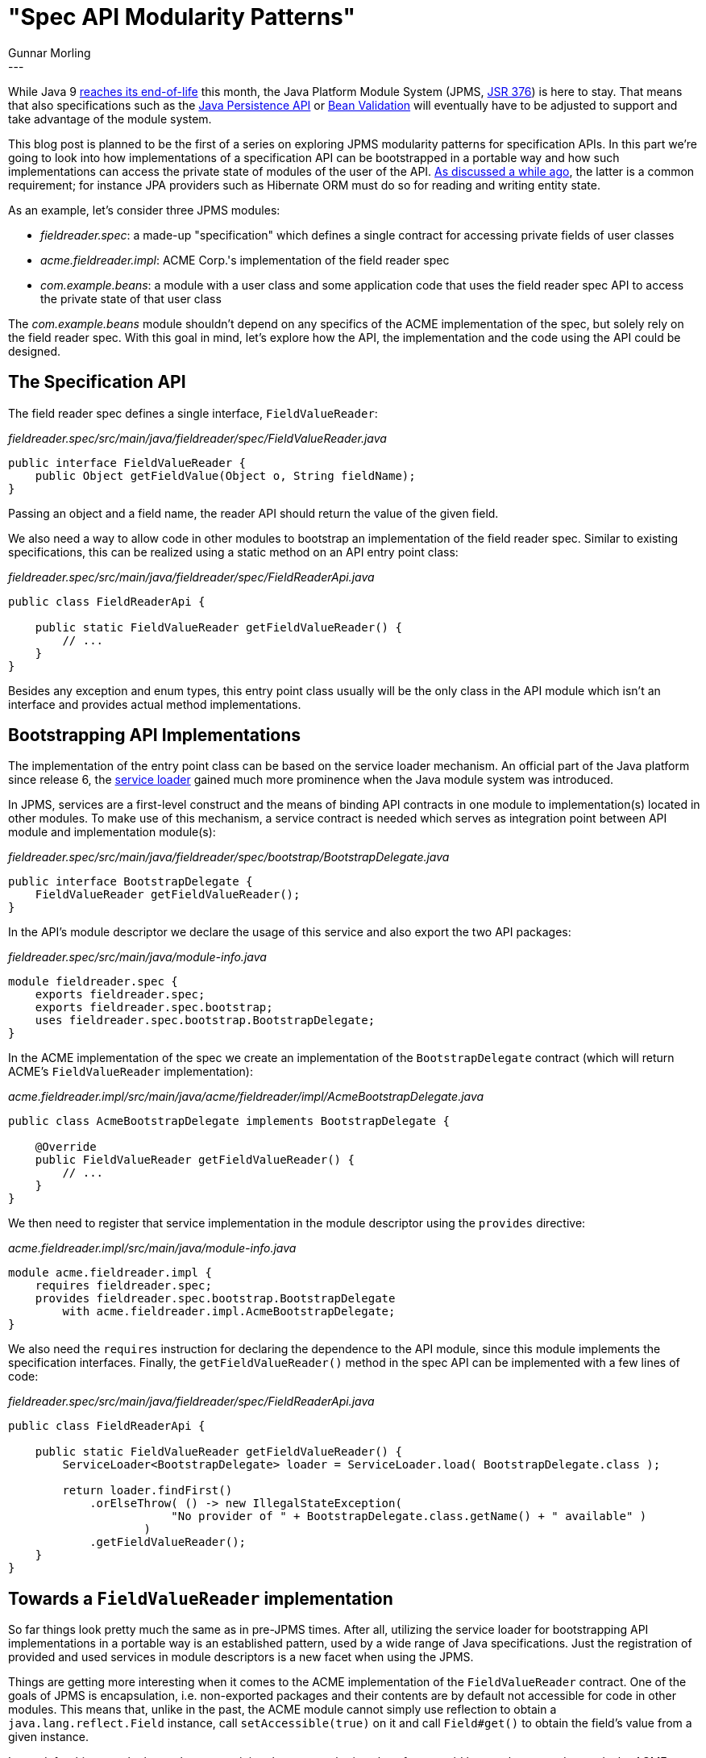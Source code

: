 = "Spec API Modularity Patterns"
Gunnar Morling
:awestruct-tags: [ "Discussions" ]
:awestruct-layout: blog-post
---

While Java 9 http://www.oracle.com/technetwork/java/eol-135779.html[reaches its end-of-life] this month,
the Java Platform Module System (JPMS, https://www.jcp.org/en/jsr/detail?id=376[JSR 376]) is here to stay.
That means that also specifications such as the https://www.jcp.org/en/jsr/detail?id=338[Java Persistence API] or https://www.jcp.org/en/jsr/detail?id=380[Bean Validation]
will eventually have to be adjusted to support and take advantage of the module system.

This blog post is planned to be the first of a series on exploring JPMS modularity patterns for specification APIs.
In this part we're going to look into how implementations of a specification API can be bootstrapped in a portable way
and how such implementations can access the private state of modules of the user of the API.
link:/2017/04/11/accessing-private-state-of-java-9-modules/[As discussed a while ago],
the latter is a common requirement;
for instance JPA providers such as Hibernate ORM must do so for reading and writing entity state.

As an example, let's consider three JPMS modules:

* _fieldreader.spec_: a made-up "specification" which defines a single contract for accessing private fields of user classes
* _acme.fieldreader.impl_: ACME Corp.'s implementation of the field reader spec
* _com.example.beans_: a module with a user class and some application code that uses the field reader spec API to access the private state of that user class

The _com.example.beans_ module shouldn't depend on any specifics of the ACME implementation of the spec, but solely rely on the field reader spec.
With this goal in mind, let's explore how the API, the implementation and the code using the API could be designed.

== The Specification API

The field reader spec defines a single interface, `FieldValueReader`:

[source,java]
._fieldreader.spec/src/main/java/fieldreader/spec/FieldValueReader.java_
----
public interface FieldValueReader {
    public Object getFieldValue(Object o, String fieldName);
}
----

Passing an object and a field name, the reader API should return the value of the given field.

We also need a way to allow code in other modules to bootstrap an implementation of the field reader spec.
Similar to existing specifications, this can be realized using a static method on an API entry point class:

[source,java]
._fieldreader.spec/src/main/java/fieldreader/spec/FieldReaderApi.java_
----
public class FieldReaderApi {

    public static FieldValueReader getFieldValueReader() {
        // ...
    }
}
----

Besides any exception and enum types, this entry point class usually will be the only class in the API module which isn't an interface and provides actual method implementations.

== Bootstrapping API Implementations

The implementation of the entry point class can be based on the service loader mechanism.
An official part of the Java platform since release 6, the https://docs.oracle.com/javase/9/docs/api/index.html?java/util/ServiceLoader.html[service loader] gained much more prominence when the Java module system was introduced.

In JPMS, services are a first-level construct and the means of binding API contracts in one module to implementation(s) located in other modules.
To make use of this mechanism, a service contract is needed which serves as integration point between API module and implementation module(s):

[source,java]
._fieldreader.spec/src/main/java/fieldreader/spec/bootstrap/BootstrapDelegate.java_
----
public interface BootstrapDelegate {
    FieldValueReader getFieldValueReader();
}
----

In the API's module descriptor we declare the usage of this service and also export the two API packages:

[source,java]
._fieldreader.spec/src/main/java/module-info.java_
----
module fieldreader.spec {
    exports fieldreader.spec;
    exports fieldreader.spec.bootstrap;
    uses fieldreader.spec.bootstrap.BootstrapDelegate;
}
----

In the ACME implementation of the spec we create an implementation of the `BootstrapDelegate` contract
(which will return ACME's `FieldValueReader` implementation):

[source,java]
._acme.fieldreader.impl/src/main/java/acme/fieldreader/impl/AcmeBootstrapDelegate.java_
----
public class AcmeBootstrapDelegate implements BootstrapDelegate {

    @Override
    public FieldValueReader getFieldValueReader() {
        // ...
    }
}
----

We then need to register that service implementation in the module descriptor using the `provides` directive:

[source,java]
._acme.fieldreader.impl/src/main/java/module-info.java_
----
module acme.fieldreader.impl {
    requires fieldreader.spec;
    provides fieldreader.spec.bootstrap.BootstrapDelegate
        with acme.fieldreader.impl.AcmeBootstrapDelegate;
}
----

We also need the `requires` instruction for declaring the dependence to the API module,
since this module implements the specification interfaces.
Finally, the `getFieldValueReader()` method in the spec API can be implemented with a few lines of code:

[source,java]
._fieldreader.spec/src/main/java/fieldreader/spec/FieldReaderApi.java_
----
public class FieldReaderApi {

    public static FieldValueReader getFieldValueReader() {
        ServiceLoader<BootstrapDelegate> loader = ServiceLoader.load( BootstrapDelegate.class );

        return loader.findFirst()
            .orElseThrow( () -> new IllegalStateException(
                        "No provider of " + BootstrapDelegate.class.getName() + " available" )
                    )
            .getFieldValueReader();
    }
}
----

== Towards a `FieldValueReader` implementation

So far things look pretty much the same as in pre-JPMS times.
After all, utilizing the service loader for bootstrapping API implementations in a portable way is an established pattern,
used by a wide range of Java specifications.
Just the registration of provided and used services in module descriptors is a new facet when using the JPMS.

Things are getting more interesting when it comes to the ACME implementation of the `FieldValueReader` contract.
One of the goals of JPMS is encapsulation, i.e. non-exported packages and their contents are by default not accessible for code in other modules.
This means that, unlike in the past, the ACME module cannot simply use reflection to obtain a `java.lang.reflect.Field` instance, call `setAccessible(true)` on it
and call `Field#get()` to obtain the field's value from a given instance.

Instead, for this to work, the package containing the type to obtain values from would have to be _opened_ towards the ACME implementation module.
Only if that's the case, we can use reflection or, better yet, the new `VarHandle` API to get values from private fields in the user module.
There are multiple ways for opening up a package, which each provide a different level of granularity.

The simplest is to make the _com.example.beans_ module a completely _open module_.
This means that code in any other module can apply deep reflection to any type of the _com.example.beans_ module.
Needless to say that this isn't very desirable in terms of encapsulation.

We get some more control by just opening up a single package:

[source,java]
._com.example.beans/src/main/java/module-info.java_
----
module com.example.beans {
    requires fieldreader.spec;
    opens com.example.beans;
}
----

This allows any other module to apply deep reflection to the types of `com.example.beans` package,
but not to other packages of that module.
That's already better, but it'd be even more preferable to specifically control and limit which other modules are allowed to do so.
This can be achieved by qualifying the `opens` directive:

[source,java]
----
opens com.example.beans to acme.fieldreader.impl;
----

Now we could go and create an implementation of the `FieldValueReader` interface in the ACME implementation module.
But, thinking about it, we are now in conflict with the original goal we set up above:
the user module shouldn't rely on any specific implementation of the field reader spec, but that's exactly the case now.
By using the `acme.fieldreader.impl` module name in our module descriptor, portability to other implementations of the field reader spec is diminished.

Instead of opening up our package towards a specific implementation, it'd be preferable to opening it up towards the API module itself:

[source,java]
----
opens com.example.beans to fieldreader.spec;
----

That's ideal from a user's perspective, but the question is, how could this be implemented?
After all, the code performing the private field access will be located in the implementation module and not the spec module itself.

== Propagating Opened Packages

At this point it comes in handy that it's possible for a module to which a package has been opened to also open this package to other modules.
This means that if the `com.example.beans` package is opened towards the _fieldreader.spec_ module,
this spec module can also open the package to implementation modules.

To do so, let's change the `BootstrapDelegate` interface a little bit:

[source,java]
._fieldreader.spec/src/main/java/fieldreader/spec/bootstrap/BootstrapDelegate.java_
----
public interface BootstrapDelegate {

    FieldValueReader getFieldValueReader(PackageOpener opener);

    public interface PackageOpener {
        void openPackageIfNeeded(Module targetModule, String targetPackage, Module specImplModule);
    }
}
----

`getFieldValueReader()` has a `PackageOpener` parameter now.
This object will later on be used in the implementation of `FieldValueReader#getFieldValue()` to request that given packages from the user's module be opened towards the implementation module.

But first let's take a look at the changes required to the `FieldReaderApi` class:

[source,java]
._fieldreader.spec/src/main/java/fieldreader/spec/FieldReaderApi.java_
----
public class FieldReaderApi {

    private static final PackageOpener PACKAGE_OPENER = new PackageOpenerImpl();

    public static FieldValueReader getFieldValueReader() {
        ServiceLoader<BootstrapDelegate> loader = ServiceLoader.load( BootstrapDelegate.class );

        return loader.findFirst()
                .orElseThrow( () -> new IllegalStateException( "No provider of " + BootstrapDelegate.class.getName() + " available" ) )
                .getFieldValueReader( PACKAGE_OPENER );
    }

    private static class PackageOpenerImpl implements BootstrapDelegate.PackageOpener {

        @Override
        public void openPackageIfNeeded(Module targetModule, String targetPackage, Module specImplModule) {
            if ( !targetModule.isOpen( targetPackage, specImplModule ) ) {
                targetModule.addOpens( targetPackage, specImplModule );
            }
        }
    }
}
----

The `getFieldValueReader()` method is pretty much the same as before, it still uses the service loader to find `BootstrapDelegate` implementations.
What's different is that it passes an implementation of `PackageOpener` now.

This implementation simply opens the given package of the user's module towards the given spec implementation module,
if that's not the case yet
(i.e. if the user's module is an open module or already opens the given package to the implementation module, nothing needs to be done).

== Implementing the `FieldValueReader` Interface

With these changes in place, it's finally time to take a look at the `BootstrapDelegate` and `FieldValueReader` implementations in the ACME module.
The former is trivial, it just instantiates the field reader, passing along the given opener object:

[source,java]
._acme.fieldreader.impl/src/main/java/acme/fieldreader/impl/AcmeBootstrapDelegate.java_
----
public class AcmeBootstrapDelegate implements BootstrapDelegate {

    @Override
    public FieldValueReader getFieldValueReader(PackageOpener opener) {
        return new FieldValueReaderImpl( opener );
    }
}
----

The `FieldValueReader` implementation is a bit more complex:

[source,java]
._acme.fieldreader.impl/src/main/java/acme/fieldreader/impl/AcmeBootstrapDelegate.java_
----
public class FieldValueReaderImpl implements FieldValueReader {

    private final ClassValue<Lookup> lookups;

    public FieldValueReaderImpl(PackageOpener moduleOpener) {
        this.lookups = new ClassValue<Lookup>() {

            @Override
            protected Lookup computeValue(Class<?> type) {
                if ( !getClass().getModule().canRead( type.getModule() ) ) {
                    getClass().getModule().addReads( type.getModule() );
                }

                moduleOpener.openPackageIfNeeded(
                        type.getModule(),
                        type.getPackageName(),
                        FieldValueReaderImpl.class.getModule()
                );

                try {
                    return MethodHandles.privateLookupIn( type, MethodHandles.lookup() );
                }
                catch (IllegalAccessException e) {
                    throw new RuntimeException( e );
                }
            }
        };
    }

    @Override
    public Object getFieldValue(Object o, String fieldName) {
        try {
            VarHandle varHandle = lookups.get( o.getClass() )
                    .unreflectVarHandle( o.getClass().getDeclaredField( fieldName ) );

            return varHandle.get( o );
        }
        catch (Exception e) {
            throw new RuntimeException( e );
        }
    }
}
----

In `getFieldValue()`, a https://docs.oracle.com/javase/9/docs/api/index.html?overview-summary.html[VarHandle] is used to obtain the value from the specified field of the given instance.
Put simply, var handles (and their siblings, method handles) can be used as an alternative to the classic reflection API for accessing Java fields and methods in a dynamic way.

Var handle are obtained from the https://docs.oracle.com/javase/9/docs/api/index.html?java/lang/invoke/MethodHandles.Lookup.html[MethodHandles.Lookup] class.
For our purposes it's important that the lookup has "private access" to the type of the given object.
Quoting the docs, "we say that a lookup has private access if its lookup modes include the possibility of accessing private members".

To get a lookup with private access, `MethodHandles#privateLookupIn()` can be used.
For this to succeed, this call must be made from within a module towards the package of the given type has been opened
(or the type's own module).
As the call is made from the ACME implementation module,
the `ModuleOpener` passed by the spec module is used to establish this opens relationship, if needed.
This requires that the module to which the package should be opened, _reads_ the module declaring the package.
Naturally, the ACME implementation module cannot declare a `requires` directive towards the user module in its module descriptor.
This is why the reads relationship is established dynamically by calling `Module#addReads()` before requesting to open the package.

`FieldValueReaderImpl` takes advantage of the very useful https://docs.oracle.com/javase/9/docs/api/index.html?java/lang/invoke/ClassValue.html[ClassValue] class,
which serves as a lazily populated cache for the lookup objects for each type to obtain field values from.
If no `Lookup` is stored yet for a given type, the `computeValue()` method is invoked to retrieve such lookup.
All subsequent calls to `getFieldValue()` for the same type will re-use the lookup instance cached in the `ClassValue` instance.
Of course a more sophisticated implementation could also cache the var handle for a given field and likely apply other optimizations.

== Testing

This completes the implementation work and we now can test the field reader spec API and the ACME implementation from within the user module:

[source,java]
._com.example.beans/src/main/java/com/example/beans/MyEntity.java_
----
public class MyEntity {

    private String name;

    public MyEntity(String name) {
        this.name = name;
    }

    public String getName() {
        return name;
    }
}
----

[source,java]
._com.example.beans/src/main/java/com/example/main/FieldReaderTest.java_
----
public class FieldReaderTest {

    public static void main(String[] args) {
        FieldValueReader fieldValueReader = FieldReaderApi.getFieldValueReader();
        Object value = fieldValueReader.getFieldValue( new MyEntity( "bob" ), "name" );
        assert "bob".equals( value );
    }
}
----

Note that the module descriptor of the user module doesn't declare any dependence on the ACME implementation:

[source,java]
._com.example.beans/src/main/java/module-info.java_
----
module com.example.beans {
    requires fieldreader.spec;
    opens com.example.beans to fieldreader.spec;
}
----

Instead it is sufficient to add this module to the module path when executing the application, and the API module will bootstrap the implementation,
passing the `ModuleOpener` object required later on to open the user's packages also to the ACME implementation module.

== Summary

In this post we've shown how Java specifications can make use of the JPMS to bootstrap implementations
and how implementation modules can obtain private access to classes from user modules.

This is often needed, for instance JPA providers must access the private state of entities if these mandate field access.
Similarly, Bean Validation providers must access field values for field-level constraints.
As we've seen, the user module must open up the package with the affected types for this to work.
For the sake of portability, the packages should not be opened up to specific implementations,
though, but instead to the API module.
The API module can then open packages from the user's module also to spec implementation modules.
This approach achieves the goal of portability between specs,
while enabling spec implementations to perform the required private access operations.

Note that this requires Java specifications to define a module name to be used by all API modules created for this specification (_fieldreader.spec_ in this example).
Or, better yet, just provide a single API module which is shared by all the implementations.
As an example, that already is the case for JPA as of version 2.2,
where Hibernate ORM also depends on the _javax.persistence:javax.persistence-api:2.2_ artifact instead of providing its own artifact with the spec packages.

An alternative approach could be to have the user code itself bootstrap a lookup with private access and pass this into the API during bootstrap.
For several reason's that's not ideal, though: the `Lookup` API is rather low-level and user code might fail to correctly implement retrieval of a lookup with private access.
Also, in container environments, the user code isn't in control of bootstrapping APIs such as JPA or Bean Validation and thus cannot pass a lookup object.
Finally, if the user classes are spread out across multiple modules, it'd be a challenging task to collect the required lookups from all these user modules.

In comparison, the solution of opening up user packages to spec API modules
and let those further open the user packages to implementation modules is much easier to work with.
Some adjustments to spec API modules will be needed for this.

It will be interesting to see when the affected specifications will begin to explore the required changes and release updated revisions of their APIs as JPMS-aware modules.
With the recent move of Java EE to the Eclipse Foundation and its https://mmilinkov.wordpress.com/2018/02/26/and-the-name-is/[rebranding as Jakarta EE],
there's a great opportunity for the community - i.e. you - to help with that!

You can find the complete source code for this blog post including all the three modules we've discussed in our https://github.com/hibernate/hibernate-demos/tree/master/java9/spec-modularity-patterns[examples repository].

In a follow-up post we'll explore how spec implementations can deal with resources provided in application modules,
for instance XML descriptors such as JPA's _persistence.xml_ file.
If you got any feedback or suggestions for other related matters to discuss, let us know in the comments below.
Looking forward to your ideas, thoughts, questions on the topic very much!
